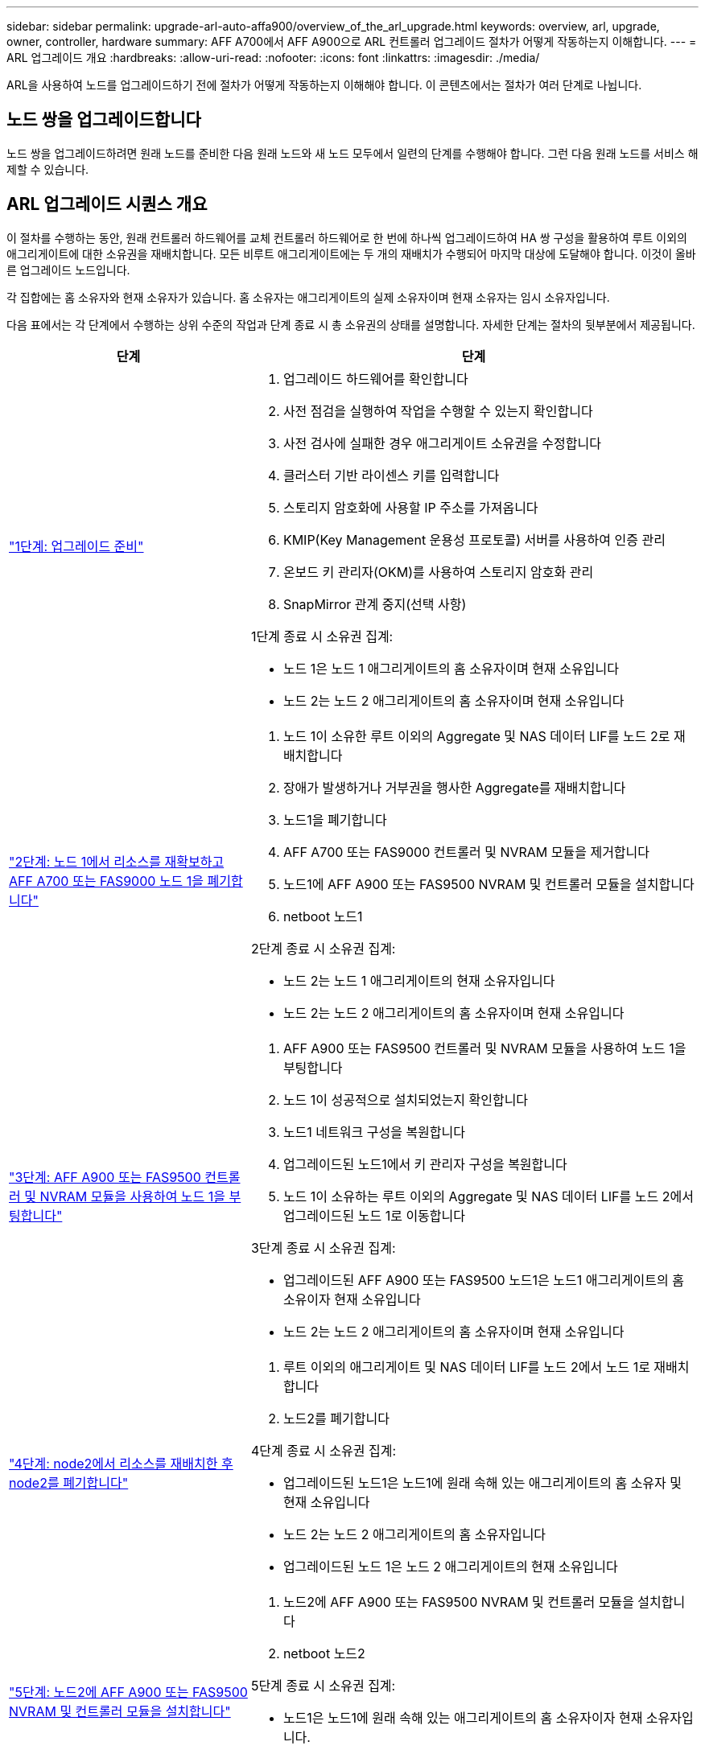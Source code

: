 ---
sidebar: sidebar 
permalink: upgrade-arl-auto-affa900/overview_of_the_arl_upgrade.html 
keywords: overview, arl, upgrade, owner, controller, hardware 
summary: AFF A700에서 AFF A900으로 ARL 컨트롤러 업그레이드 절차가 어떻게 작동하는지 이해합니다. 
---
= ARL 업그레이드 개요
:hardbreaks:
:allow-uri-read: 
:nofooter: 
:icons: font
:linkattrs: 
:imagesdir: ./media/


[role="lead"]
ARL을 사용하여 노드를 업그레이드하기 전에 절차가 어떻게 작동하는지 이해해야 합니다. 이 콘텐츠에서는 절차가 여러 단계로 나뉩니다.



== 노드 쌍을 업그레이드합니다

노드 쌍을 업그레이드하려면 원래 노드를 준비한 다음 원래 노드와 새 노드 모두에서 일련의 단계를 수행해야 합니다. 그런 다음 원래 노드를 서비스 해제할 수 있습니다.



== ARL 업그레이드 시퀀스 개요

이 절차를 수행하는 동안, 원래 컨트롤러 하드웨어를 교체 컨트롤러 하드웨어로 한 번에 하나씩 업그레이드하여 HA 쌍 구성을 활용하여 루트 이외의 애그리게이트에 대한 소유권을 재배치합니다. 모든 비루트 애그리게이트에는 두 개의 재배치가 수행되어 마지막 대상에 도달해야 합니다. 이것이 올바른 업그레이드 노드입니다.

각 집합에는 홈 소유자와 현재 소유자가 있습니다. 홈 소유자는 애그리게이트의 실제 소유자이며 현재 소유자는 임시 소유자입니다.

다음 표에서는 각 단계에서 수행하는 상위 수준의 작업과 단계 종료 시 총 소유권의 상태를 설명합니다. 자세한 단계는 절차의 뒷부분에서 제공됩니다.

[cols="35,65"]
|===
| 단계 | 단계 


| link:verify_upgrade_hardware.html["1단계: 업그레이드 준비"]  a| 
. 업그레이드 하드웨어를 확인합니다
. 사전 점검을 실행하여 작업을 수행할 수 있는지 확인합니다
. 사전 검사에 실패한 경우 애그리게이트 소유권을 수정합니다
. 클러스터 기반 라이센스 키를 입력합니다
. 스토리지 암호화에 사용할 IP 주소를 가져옵니다
. KMIP(Key Management 운용성 프로토콜) 서버를 사용하여 인증 관리
. 온보드 키 관리자(OKM)를 사용하여 스토리지 암호화 관리
. SnapMirror 관계 중지(선택 사항)


1단계 종료 시 소유권 집계:

* 노드 1은 노드 1 애그리게이트의 홈 소유자이며 현재 소유입니다
* 노드 2는 노드 2 애그리게이트의 홈 소유자이며 현재 소유입니다




| link:relocate_non_root_aggr_and_nas_data_lifs_node1_node2.html["2단계: 노드 1에서 리소스를 재확보하고 AFF A700 또는 FAS9000 노드 1을 폐기합니다"]  a| 
. 노드 1이 소유한 루트 이외의 Aggregate 및 NAS 데이터 LIF를 노드 2로 재배치합니다
. 장애가 발생하거나 거부권을 행사한 Aggregate를 재배치합니다
. 노드1을 폐기합니다
. AFF A700 또는 FAS9000 컨트롤러 및 NVRAM 모듈을 제거합니다
. 노드1에 AFF A900 또는 FAS9500 NVRAM 및 컨트롤러 모듈을 설치합니다
. netboot 노드1


2단계 종료 시 소유권 집계:

* 노드 2는 노드 1 애그리게이트의 현재 소유자입니다
* 노드 2는 노드 2 애그리게이트의 홈 소유자이며 현재 소유입니다




| link:boot_node1_with_a900_controller_and_nvs.html["3단계: AFF A900 또는 FAS9500 컨트롤러 및 NVRAM 모듈을 사용하여 노드 1을 부팅합니다"]  a| 
. AFF A900 또는 FAS9500 컨트롤러 및 NVRAM 모듈을 사용하여 노드 1을 부팅합니다
. 노드 1이 성공적으로 설치되었는지 확인합니다
. 노드1 네트워크 구성을 복원합니다
. 업그레이드된 노드1에서 키 관리자 구성을 복원합니다
. 노드 1이 소유하는 루트 이외의 Aggregate 및 NAS 데이터 LIF를 노드 2에서 업그레이드된 노드 1로 이동합니다


3단계 종료 시 소유권 집계:

* 업그레이드된 AFF A900 또는 FAS9500 노드1은 노드1 애그리게이트의 홈 소유이자 현재 소유입니다
* 노드 2는 노드 2 애그리게이트의 홈 소유자이며 현재 소유입니다




| link:relocate_non_root_aggr_nas_lifs_from_node2_to_node1.html["4단계: node2에서 리소스를 재배치한 후 node2를 폐기합니다"]  a| 
. 루트 이외의 애그리게이트 및 NAS 데이터 LIF를 노드 2에서 노드 1로 재배치합니다
. 노드2를 폐기합니다


4단계 종료 시 소유권 집계:

* 업그레이드된 노드1은 노드1에 원래 속해 있는 애그리게이트의 홈 소유자 및 현재 소유입니다
* 노드 2는 노드 2 애그리게이트의 홈 소유자입니다
* 업그레이드된 노드 1은 노드 2 애그리게이트의 현재 소유입니다




| link:install_a900_nvs_and_controller_on_node2.html["5단계: 노드2에 AFF A900 또는 FAS9500 NVRAM 및 컨트롤러 모듈을 설치합니다"]  a| 
. 노드2에 AFF A900 또는 FAS9500 NVRAM 및 컨트롤러 모듈을 설치합니다
. netboot 노드2


5단계 종료 시 소유권 집계:

* 노드1은 노드1에 원래 속해 있는 애그리게이트의 홈 소유자이자 현재 소유자입니다.
* 업그레이드된 노드2는 노드2에 원래 속해 있는 애그리게이트의 홈 소유자 및 현재 소유입니다.




| link:boot_node2_with_a900_controller_and_nvs.html["6단계: AFF A900 또는 FAS9500 컨트롤러 및 NVRAM 모듈을 사용하여 노드 2를 부팅합니다"]  a| 
. AFF A900 또는 FAS9500 컨트롤러 및 NVRAM 모듈을 사용하여 노드2를 부팅합니다
. 노드 2가 올바르게 설치되었는지 확인합니다
. 노드2 네트워크 구성을 복원합니다
. 루트 이외의 애그리게이트 및 NAS 데이터 LIF를 노드 2로 다시 이동합니다




| link:ensure_new_controllers_are_set_up_correctly.html["7단계: 업그레이드를 완료합니다"]  a| 
. 새 컨트롤러가 올바르게 설정되었는지 확인합니다
. 새 컨트롤러 모듈에서 스토리지 암호화를 설정합니다
. 새 컨트롤러 모듈에서 NetApp Volume Encryption 설정
. 기존 시스템을 폐기합니다.
. NetApp SnapMirror 작업을 재개합니다


|===